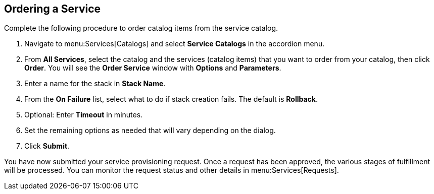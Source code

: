 [[example-ordering-service]]
== Ordering a Service

Complete the following procedure to order catalog items from the service catalog.

. Navigate to menu:Services[Catalogs] and select *Service Catalogs* in the accordion menu. 
. From *All Services*, select the catalog and the services (catalog items) that you want to order from your catalog, then click *Order*. You will see the *Order Service* window with *Options* and *Parameters*.
. Enter a name for the stack in *Stack Name*.
. From the *On Failure* list, select what to do if stack creation fails. The default is *Rollback*.
. Optional: Enter *Timeout* in minutes.
. Set the remaining options as needed that will vary depending on the dialog. 
. Click *Submit*.

You have now submitted your service provisioning request. Once a request has been approved, the various stages of fulfillment will be processed. You can monitor the request status and other details in menu:Services[Requests].
